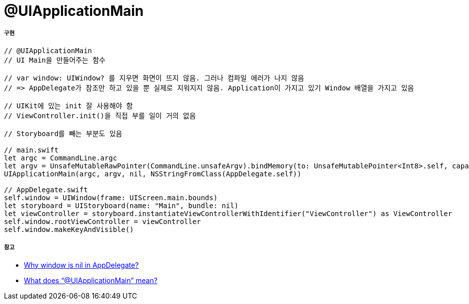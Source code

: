 = @UIApplicationMain

===== 구현

[source, swift]
----
// @UIApplicationMain 
// UI Main을 만들어주는 함수

// var window: UIWindow? 를 지우면 화면이 뜨지 않음. 그러나 컴파일 에러가 나지 않음
// => AppDelegate가 참조만 하고 있을 뿐 실제로 지워지지 않음. Application이 가지고 있기 Window 배열을 가지고 있음

// UIKit에 있는 init 잘 사용해야 함 
// ViewController.init()을 직접 부를 일이 거의 없음

// Storyboard를 빼는 부분도 있음

// main.swift
let argc = CommandLine.argc
let argv = UnsafeMutableRawPointer(CommandLine.unsafeArgv).bindMemory(to: UnsafeMutablePointer<Int8>.self, capacity: Int(CommandLine.argc))
UIApplicationMain(argc, argv, nil, NSStringFromClass(AppDelegate.self))

// AppDelegate.swift
self.window = UIWindow(frame: UIScreen.main.bounds)
let storyboard = UIStoryboard(name: "Main", bundle: nil)
let viewController = storyboard.instantiateViewControllerWithIdentifier("ViewController") as ViewController
self.window.rootViewController = viewController
self.window.makeKeyAndVisible()
----

===== 참고
* https://stackoverflow.com/questions/27093157/why-window-is-nil-in-appdelegate[Why window is nil in AppDelegate?]
* https://stackoverflow.com/questions/24516250/what-does-uiapplicationmain-mean[What does “@UIApplicationMain” mean?]